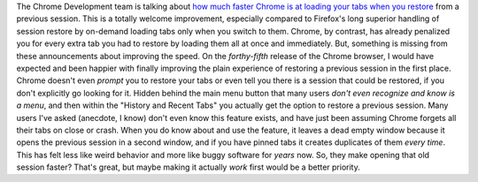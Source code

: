The Chrome Development team is talking about `how much faster Chrome is
at loading your tabs when you
restore <http://chrome.blogspot.com/2015/09/chrome-improvements-for-faster-and-more.html>`__
from a previous session. This is a totally welcome improvement,
especially compared to Firefox's long superior handling of session
restore by on-demand loading tabs only when you switch to them. Chrome,
by contrast, has already penalized you for every extra tab you had to
restore by loading them all at once and immediately.
But, something is missing from these announcements about improving the
speed. On the *forthy-fifth* release of the Chrome browser, I would have
expected and been happier with finally improving the plain experience of
restoring a previous session in the first place.
Chrome doesn't even *prompt* you to restore your tabs or even tell you
there is a session that could be restored, if you don't explicitly go
looking for it.
Hidden behind the main menu button that many users *don't even recognize
and know is a menu*, and then within the "History and Recent Tabs" you
actually get the option to restore a previous session. Many users I've
asked (anecdote, I know) don't even know this feature exists, and have
just been assuming Chrome forgets all their tabs on close or crash.
When you do know about and use the feature, it leaves a dead empty
window because it opens the previous session in a second window, and if
you have pinned tabs it creates duplicates of them *every time*. This
has felt less like weird behavior and more like buggy software for
*years* now.
So, they make opening that old session faster? That's great, but maybe
making it actually *work* first would be a better priority.
